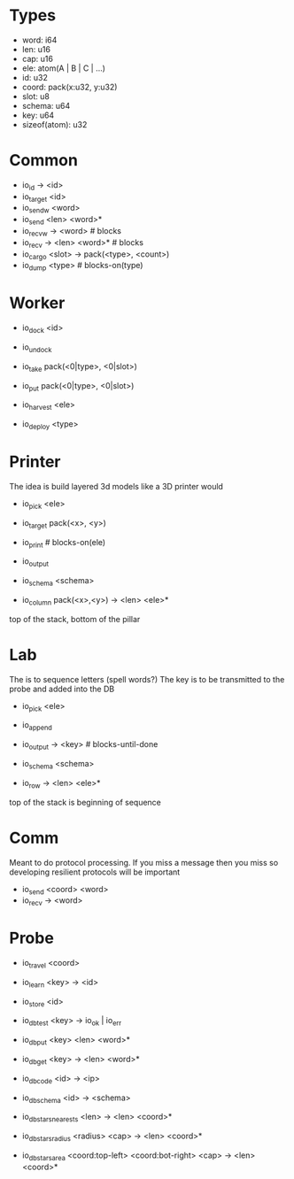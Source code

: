 * Types
- word: i64
- len: u16
- cap: u16
- ele: atom(A | B | C | ...)
- id: u32
- coord: pack(x:u32, y:u32)
- slot: u8
- schema: u64
- key: u64
- sizeof(atom): u32

* Common
- io_id -> <id>
- io_target <id>
- io_sendw <word>
- io_send <len> <word>*
- io_recvw -> <word> # blocks
- io_recv -> <len> <word>* # blocks
- io_cargo <slot> -> pack(<type>, <count>)
- io_dump <type> # blocks-on(type)

* Worker
- io_dock <id>
- io_undock
- io_take pack(<0|type>, <0|slot>)
- io_put pack(<0|type>, <0|slot>)

- io_harvest <ele>
- io_deploy <type>

* Printer
The idea is build layered 3d models like a 3D printer would

- io_pick <ele>
- io_target pack(<x>, <y>)
- io_print # blocks-on(ele)
- io_output

- io_schema <schema>
- io_column pack(<x>,<y>) -> <len> <ele>*
top of the stack, bottom of the pillar

* Lab
The is to sequence letters (spell words?)
The key is to be transmitted to the probe and added into the DB

- io_pick <ele>
- io_append
- io_output -> <key> # blocks-until-done

- io_schema <schema>
- io_row -> <len> <ele>*
top of the stack is beginning of sequence

* Comm
Meant to do protocol processing. 
If you miss a message then you miss so developing resilient protocols will be
important

- io_send <coord> <word>
- io_recv -> <word>

* Probe
- io_travel <coord>
- io_learn <key> -> <id>
- io_store <id>

- io_db_test <key> -> io_ok | io_err
- io_db_put <key> <len> <word>*
- io_db_get <key> -> <len> <word>*
- io_db_code <id> -> <ip>
- io_db_schema <id> -> <schema>
- io_db_stars_nearests <len> -> <len> <coord>*
- io_db_stars_radius <radius> <cap> -> <len> <coord>*
- io_db_stars_area <coord:top-left> <coord:bot-right> <cap> -> <len> <coord>*

